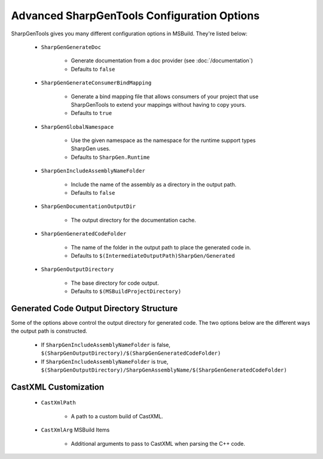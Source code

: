 =================================================
Advanced SharpGenTools Configuration Options
=================================================

SharpGenTools gives you many different configuration options in MSBuild. They're listed below:

    * ``SharpGenGenerateDoc``
    
        * Generate documentation from a doc provider (see :doc:`/documentation`)
        * Defaults to ``false``
    * ``SharpGenGenerateConsumerBindMapping``

        * Generate a bind mapping file that allows consumers of your project that use SharpGenTools to extend your mappings without having to copy yours.
        * Defaults to ``true``
    * ``SharpGenGlobalNamespace``

        * Use the given namespace as the namespace for the runtime support types SharpGen uses.
        * Defaults to ``SharpGen.Runtime``

    * ``SharpGenIncludeAssemblyNameFolder``

        * Include the name of the assembly as a directory in the output path.
        * Defaults to ``false``
    * ``SharpGenDocumentationOutputDir``

        * The output directory for the documentation cache.
    * ``SharpGenGeneratedCodeFolder``

        * The name of the folder in the output path to place the generated code in.
        * Defaults to ``$(IntermediateOutputPath)SharpGen/Generated``
    * ``SharpGenOutputDirectory``

        * The base directory for code output.
        * Defaults to ``$(MSBuildProjectDirectory)``

Generated Code Output Directory Structure
=============================================

Some of the options above control the output directory for generated code. The two options below are the different ways the output path is constructed.

    * If ``SharpGenIncludeAssemblyNameFolder`` is false, ``$(SharpGenOutputDirectory)/$(SharpGenGeneratedCodeFolder)``
    * If ``SharpGenIncludeAssemblyNameFolder`` is true, ``$(SharpGenOutputDirectory)/SharpGenAssemblyName/$(SharpGenGeneratedCodeFolder)``


CastXML Customization
=========================

    * ``CastXmlPath``

        * A path to a custom build of CastXML.
    * ``CastXmlArg`` MSBuild Items

        * Additional arguments to pass to CastXML when parsing the C++ code.
